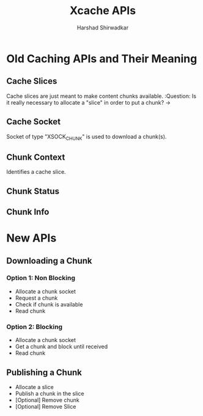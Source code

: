 #+AUTHOR: Harshad Shirwadkar
#+EMAIL: harshad@cmu.edu
#+TITLE: Xcache APIs

* Old Caching APIs and Their Meaning
** Cache Slices
   Cache slices are just meant to make content chunks available.
   :Question: Is it really necessary to allocate a "slice" in order to
   put a chunk?
   ->
   
** Cache Socket
   Socket of type "XSOCK_CHUNK" is used to download a chunk(s). 

** Chunk Context
   Identifies a cache slice.

** Chunk Status
** Chunk Info

* New APIs
** Downloading a Chunk
*** Option 1: Non Blocking
    - Allocate a chunk socket
    - Request a chunk
    - Check if chunk is available
    - Read chunk
*** Option 2: Blocking
    - Allocate a chunk socket
    - Get a chunk and block until received
    - Read chunk
** Publishing a Chunk
   - Allocate a slice
   - Publish a chunk in the slice
   - [Optional] Remove chunk
   - [Optional] Remove Slice
